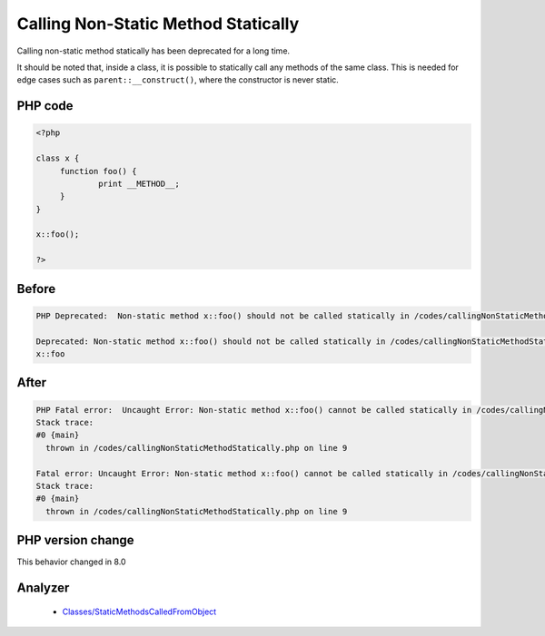 .. _`calling-non-static-method-statically`:

Calling Non-Static Method Statically
====================================
.. meta::
	:description:
		Calling Non-Static Method Statically: Calling non-static method statically has been deprecated for a long time.
	:twitter:card: summary_large_image
	:twitter:site: @exakat
	:twitter:title: Calling Non-Static Method Statically
	:twitter:description: Calling Non-Static Method Statically: Calling non-static method statically has been deprecated for a long time
	:twitter:creator: @exakat
	:twitter:image:src: https://php-changed-behaviors.readthedocs.io/en/latest/_static/logo.png
	:og:image: https://php-changed-behaviors.readthedocs.io/en/latest/_static/logo.png
	:og:title: Calling Non-Static Method Statically
	:og:type: article
	:og:description: Calling non-static method statically has been deprecated for a long time
	:og:url: https://php-tips.readthedocs.io/en/latest/tips/callingNonStaticMethodStatically.html
	:og:locale: en

Calling non-static method statically has been deprecated for a long time. 



It should be noted that, inside a class, it is possible to statically call any methods of the same class. This is needed for edge cases such as ``parent::__construct()``, where the constructor is never static.



PHP code
________
.. code-block:: php

   <?php
   
   class x {
   	function foo() {
   		print __METHOD__;
   	}
   }
   
   x::foo();
   
   ?>

Before
______
.. code-block:: output

   PHP Deprecated:  Non-static method x::foo() should not be called statically in /codes/callingNonStaticMethodStatically.php on line 9
   
   Deprecated: Non-static method x::foo() should not be called statically in /codes/callingNonStaticMethodStatically.php on line 9
   x::foo

After
______
.. code-block:: output

   PHP Fatal error:  Uncaught Error: Non-static method x::foo() cannot be called statically in /codes/callingNonStaticMethodStatically.php:9
   Stack trace:
   #0 {main}
     thrown in /codes/callingNonStaticMethodStatically.php on line 9
   
   Fatal error: Uncaught Error: Non-static method x::foo() cannot be called statically in /codes/callingNonStaticMethodStatically.php:9
   Stack trace:
   #0 {main}
     thrown in /codes/callingNonStaticMethodStatically.php on line 9
   


PHP version change
__________________
This behavior changed in 8.0


Analyzer
_________

  + `Classes/StaticMethodsCalledFromObject <https://exakat.readthedocs.io/en/latest/Reference/Rules/Classes/StaticMethodsCalledFromObject.html>`_



